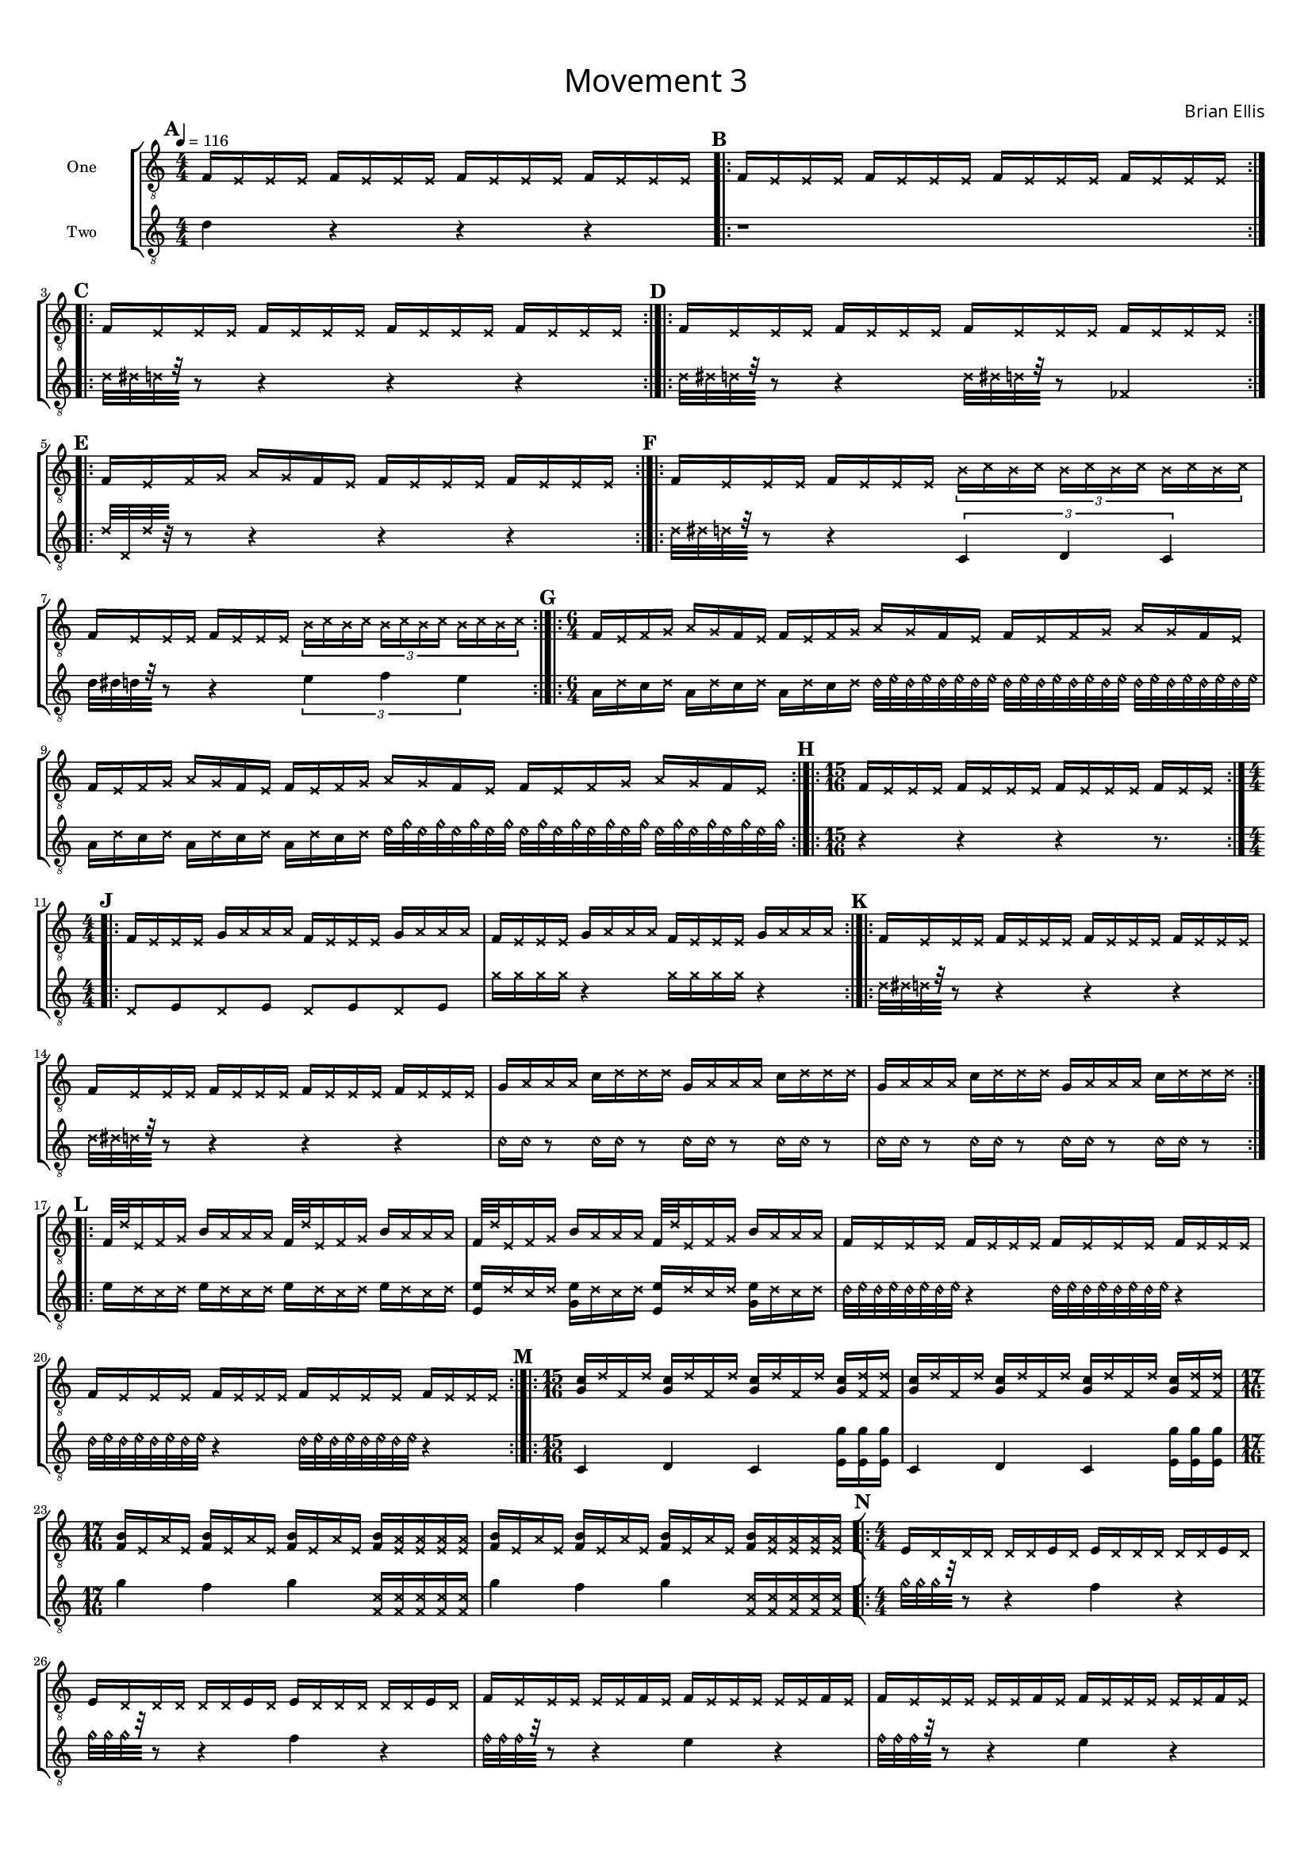 guitar_one = {
	\clef "treble_8"
	\tempo 4 = 116
	\numericTimeSignature
	\time 4/4
	\tempo 4. = 116
	\set Score.markFormatter = #format-mark-box-alphabet
\mark \default
	f16 \xNotesOn e e e \xNotesOff 
	f16 \xNotesOn e e e \xNotesOff 
	f16 \xNotesOn e e e \xNotesOff 
	f16 \xNotesOn e e e \xNotesOff
\bar ".|:"\mark \default
	f16 \xNotesOn e e e \xNotesOff 
	f16 \xNotesOn e e e \xNotesOff 
	f16 \xNotesOn e e e \xNotesOff 
	f16 \xNotesOn e e e \xNotesOff
\bar ":|.|:"\mark \default
	f16 \xNotesOn e e e \xNotesOff 
	f16 \xNotesOn e e e \xNotesOff 
	f16 \xNotesOn e e e \xNotesOff 
	f16 \xNotesOn e e e \xNotesOff
\bar ":|.|:"\mark \default
	f16 \xNotesOn e e e \xNotesOff 
	f16 \xNotesOn e e e \xNotesOff 
	f16 \xNotesOn e e e \xNotesOff 
	f16 \xNotesOn e e e \xNotesOff
\bar ":|.|:"\mark \default
	f16 \xNotesOn e f g a g \xNotesOff 
	f16 \xNotesOn e \xNotesOff 
	f16 \xNotesOn e e e \xNotesOff 
	f16 \xNotesOn e e e \xNotesOff
\bar ":|.|:"\mark \default
	f16 \xNotesOn e e e \xNotesOff 
	f16 \xNotesOn e e e \xNotesOff 
	\times 2/3 {
	\xNotesOn
	b16 [c' b c']
	b [c' b c']
	b [c' b c']
	}
	\xNotesOff
	f16 \xNotesOn e e e \xNotesOff 
	f16 \xNotesOn e e e \xNotesOff 
	\times 2/3 {
	\xNotesOn
	b16 [c' b c']
	b [c' b c']
	b [c' b c']
	}
	\xNotesOff
\bar ":|.|:"\mark \default
	\time 6/4
	f16 \xNotesOn e f g a g \xNotesOff 
	f16 \xNotesOn e \xNotesOff 
	f16 \xNotesOn e f g a g \xNotesOff 
	f16 \xNotesOn e \xNotesOff 
	f16 \xNotesOn e f g a g \xNotesOff 
	f16 \xNotesOn e \xNotesOff 
	f16 \xNotesOn e f g a g \xNotesOff 
	f16 \xNotesOn e \xNotesOff 
	f16 \xNotesOn e f g a g \xNotesOff 
	f16 \xNotesOn e \xNotesOff 
	f16 \xNotesOn e f g a g \xNotesOff 
	f16 \xNotesOn e \xNotesOff 
\bar ":|.|:"\mark \default
	\time 15/16
	f16 [ \xNotesOn e e e] \xNotesOff 
	f16 [ \xNotesOn e e e] \xNotesOff 
	f16 [ \xNotesOn e e e] \xNotesOff 
	f16 [ \xNotesOn e e] \xNotesOff 
\bar ":|.|:"\mark \default
	\time 4/4
	f16 \xNotesOn e e e \xNotesOff 
	g16 \xNotesOn a a a \xNotesOff 
	f16 \xNotesOn e e e \xNotesOff 
	g16 \xNotesOn a a a \xNotesOff
	f16 \xNotesOn e e e \xNotesOff 
	g16 \xNotesOn a a a \xNotesOff 
	f16 \xNotesOn e e e \xNotesOff 
	g16 \xNotesOn a a a \xNotesOff
\bar ":|.|:"\mark \default
	f16 \xNotesOn e e e \xNotesOff 
	f16 \xNotesOn e e e \xNotesOff 
	f16 \xNotesOn e e e \xNotesOff 
	f16 \xNotesOn e e e \xNotesOff
	f16 \xNotesOn e e e \xNotesOff 
	f16 \xNotesOn e e e \xNotesOff 
	f16 \xNotesOn e e e \xNotesOff 
	f16 \xNotesOn e e e \xNotesOff

	g16 \xNotesOn a a a \xNotesOff 
	c'16 \xNotesOn d' d' d' \xNotesOff 
	g16 \xNotesOn a a a \xNotesOff 
	c'16 \xNotesOn d' d' d' \xNotesOff 
	g16 \xNotesOn a a a \xNotesOff 
	c'16 \xNotesOn d' d' d' \xNotesOff 
	g16 \xNotesOn a a a \xNotesOff 
	c'16 \xNotesOn d' d' d' \xNotesOff 

\bar ":|.|:"\mark \default
	f32 \xNotesOn d' e16 f g \xNotesOff 
	b16 \xNotesOn a a a \xNotesOff 
	f32 \xNotesOn d' e16 f g \xNotesOff 
	b16 \xNotesOn a a a \xNotesOff 
	f32 \xNotesOn d' e16 f g \xNotesOff 
	b16 \xNotesOn a a a \xNotesOff 
	f32 \xNotesOn d' e16 f g \xNotesOff 
	b16 \xNotesOn a a a \xNotesOff 
	
	f16 \xNotesOn e e e \xNotesOff 
	f16 \xNotesOn e e e \xNotesOff 
	f16 \xNotesOn e e e \xNotesOff 
	f16 \xNotesOn e e e \xNotesOff
	f16 \xNotesOn e e e \xNotesOff 
	f16 \xNotesOn e e e \xNotesOff 
	f16 \xNotesOn e e e \xNotesOff 
	f16 \xNotesOn e e e \xNotesOff
\bar ":|.|:"\mark \default
	\time 15/16
	<g c'> 16 [ \xNotesOn d' f d'] \xNotesOff 
	<g c'> 16 [ \xNotesOn d' f d'] \xNotesOff 
	<g c'> 16 [ \xNotesOn d' f d'] \xNotesOff 
	<g c'> 16 [ \xNotesOn <d' f> <d' f>] \xNotesOff 
	<g c'> 16 [ \xNotesOn d' f d'] \xNotesOff 
	<g c'> 16 [ \xNotesOn d' f d'] \xNotesOff 
	<g c'> 16 [ \xNotesOn d' f d'] \xNotesOff 
	<g c'> 16 [ \xNotesOn <d' f> <d' f>] \xNotesOff 
	\time 17/16
	<f b> 16 [ \xNotesOn e a e] \xNotesOff 
	<f b> 16 [ \xNotesOn e a e] \xNotesOff 
	<f b> 16 [ \xNotesOn e a e] \xNotesOff  
	<f b> 16 [ \xNotesOn <e a> <e a> <e a> <e a> ] \xNotesOff 
	<f b> 16 [ \xNotesOn e a e] \xNotesOff 
	<f b> 16 [ \xNotesOn e a e] \xNotesOff 
	<f b> 16 [ \xNotesOn e a e] \xNotesOff  
	<f b> 16 [ \xNotesOn <e a> <e a> <e a> <e a> ] \xNotesOff
\bar "[|:"\mark \default
	\time 4/4
	e16 \xNotesOn d d d d d \xNotesOff
	e16 \xNotesOn d \xNotesOff
	e16 \xNotesOn d d d d d \xNotesOff
	e16 \xNotesOn d \xNotesOff
	e16 \xNotesOn d d d d d \xNotesOff
	e16 \xNotesOn d \xNotesOff
	e16 \xNotesOn d d d d d \xNotesOff
	e16 \xNotesOn d \xNotesOff
	
	f16 \xNotesOn e e e e e \xNotesOff
	f16 \xNotesOn e \xNotesOff
	f16 \xNotesOn e e e e e \xNotesOff
	f16 \xNotesOn e \xNotesOff
	f16 \xNotesOn e e e e e \xNotesOff
	f16 \xNotesOn e \xNotesOff
	f16 \xNotesOn e e e e e \xNotesOff
	f16 \xNotesOn e \xNotesOff

	g16 \xNotesOn f f f f f \xNotesOff
	g16 \xNotesOn f \xNotesOff
	g16 \xNotesOn f f f f f \xNotesOff
	g16 \xNotesOn f \xNotesOff
	g16 \xNotesOn f f f f f \xNotesOff
	g16 \xNotesOn f \xNotesOff
	g16 \xNotesOn f f f f f \xNotesOff
	g16 \xNotesOn f \xNotesOff
	
	a16 \xNotesOn g g g g g \xNotesOff
	a16 \xNotesOn g \xNotesOff
	a16 \xNotesOn g g g g g \xNotesOff
	a16 \xNotesOn g \xNotesOff
	a16 \xNotesOn g g g g g \xNotesOff
	a16 \xNotesOn g \xNotesOff
	a16 \xNotesOn g g g g g \xNotesOff
	a16 \xNotesOn g \xNotesOff	
	
	b16 \xNotesOn a a a a a \xNotesOff
	b16 \xNotesOn a \xNotesOff
	b16 \xNotesOn a a a a a \xNotesOff
	b16 \xNotesOn a \xNotesOff
	b16 \xNotesOn a a a a a \xNotesOff
	b16 \xNotesOn a \xNotesOff
	b16 \xNotesOn a a a a a \xNotesOff
	b16 \xNotesOn a \xNotesOff
\bar ":|.|:"\mark \default
	c'16 \xNotesOn b b b b b \xNotesOff
	c'16 \xNotesOn b \xNotesOff
	c'16 \xNotesOn b b b b b \xNotesOff
	c'16 \xNotesOn b \xNotesOff
	c'16 \xNotesOn b b b b b \xNotesOff
	c'16 \xNotesOn b \xNotesOff
	c'16 \xNotesOn b b b b b \xNotesOff
	c'16 \xNotesOn b \xNotesOff
	
	d'16 \xNotesOn c' c' c' c' c' \xNotesOff
	d'16 \xNotesOn c' \xNotesOff
	d'16 \xNotesOn c' c' c' c' c' \xNotesOff
	d'16 \xNotesOn c' \xNotesOff
	d'16 \xNotesOn c' c' c' c' c' \xNotesOff
	d'16 \xNotesOn c' \xNotesOff
	d'16 \xNotesOn c' c' c' c' c' \xNotesOff
	d'16 \xNotesOn c' \xNotesOff
	
	e'16 \xNotesOn d' d' d' d' d' \xNotesOff
	e'16 \xNotesOn d' \xNotesOff
	e'16 \xNotesOn d' d' d' d' d' \xNotesOff
	e'16 \xNotesOn d' \xNotesOff
	e'16 \xNotesOn d' d' d' d' d' \xNotesOff
	e'16 \xNotesOn d' \xNotesOff
	e'16 \xNotesOn d' d' d' d' d' \xNotesOff
	e'16 \xNotesOn d' \xNotesOff
	
	f'16 \xNotesOn e' e' e' e' e' \xNotesOff
	f'16 \xNotesOn e' \xNotesOff
	f'16 \xNotesOn e' e' e' e' e' \xNotesOff
	f'16 \xNotesOn e' \xNotesOff
	f'16 \xNotesOn e' e' e' e' e' \xNotesOff
	f'16 \xNotesOn e' \xNotesOff
	f'16 \xNotesOn e' e' e' e' e' \xNotesOff
	f'16 \xNotesOn e' \xNotesOff
	
	g'16 \xNotesOn f' f' f' f' f' \xNotesOff
	g'16 \xNotesOn f' \xNotesOff
	g'16 \xNotesOn f' f' f' f' f' \xNotesOff
	g'16 \xNotesOn f' \xNotesOff
	g'16 \xNotesOn f' f' f' f' f' \xNotesOff
	g'16 \xNotesOn f' \xNotesOff
	g'16 \xNotesOn f' f' f' f' f' \xNotesOff
	g'16 \xNotesOn f' \xNotesOff
	
\bar ":|]"\mark \default
	\time 5/4
	<f g'>16 \xNotesOn e \xNotesOff 
	<f g'>16 \xNotesOn e \xNotesOff 
	<g g'>16 \xNotesOn f \xNotesOff 
	<g g'>16 \xNotesOn f \xNotesOff 
	<a g'>16 \xNotesOn g \xNotesOff
	<a g'>16 \xNotesOn g \xNotesOff 
	<b g'>16 \xNotesOn a \xNotesOff 
	<b g'>16 \xNotesOn a \xNotesOff 
	<c' g'>16 \xNotesOn b \xNotesOff
	<c' g'>16 \xNotesOn b \xNotesOff
\bar ":|.|:"\mark \default	
	<c' g'>16 \xNotesOn b \xNotesOff 
	<c' g'>16 \xNotesOn b \xNotesOff 
	<d' g'>16 \xNotesOn c' \xNotesOff 
	<d' g'>16 \xNotesOn c' \xNotesOff 
	<e' g'>16 \xNotesOn d' \xNotesOff
	<e' g'>16 \xNotesOn d' \xNotesOff 
	<f' g'>16 \xNotesOn e' \xNotesOff 
	<f' g'>16 \xNotesOn e' \xNotesOff 
	<g' g'>16 \xNotesOn f' \xNotesOff
	<g' g'>16 \xNotesOn f' \xNotesOff
\bar ":|.|:"\mark \default
	a' g' \xNotesOn f' \xNotesOff g'
	a' g' \xNotesOn f' \xNotesOff g'
	b' g' \xNotesOn f' \xNotesOff g'
	b' g' \xNotesOn f' \xNotesOff g'
	c'' g' \xNotesOn f' \xNotesOff g'
	c'' g' \xNotesOn f' \xNotesOff g'
	d'' g' \xNotesOn f' \xNotesOff g'
	d'' g' \xNotesOn f' \xNotesOff g'
	e'' g' \xNotesOn f' \xNotesOff g'
	e'' g' \xNotesOn f' \xNotesOff g'
\bar ":|."
	r1\fermata r4
}	

%~~~~~~~~~~~~~~~~~~~~~~~~~~~~~~~~~~~~~~~~~~~~~~~~~~~~~~~~~~~~~~~~~~~~~~~~~~~~
guitar_two = {
	\numericTimeSignature
	\clef "treble_8"
	\tempo 4. = 116
	\set Score.markFormatter = #format-mark-box-alphabet
	d'4 r4 r r
	r1
	\xNotesOn
	d'32 [dis' d' r] r8 r4 r r
	d'32 [dis' d' r] r8 r4 d'32 [dis' d' r] r8 fes4
	d'32 [d d' r] r8 r4 r r
	d'32 [dis' d' r] \xNotesOff r8 r4 \times 2/3 { c4 d c}
	d'32 [dis' d' r] \xNotesOff r8 r4 \times 2/3 { e'4 f' e'}
	a16 \xNotesOn d' \xNotesOff c' \xNotesOn d' \xNotesOff
	a16 \xNotesOn d' \xNotesOff c' \xNotesOn d' \xNotesOff
	a16 \xNotesOn d' \xNotesOff c' \xNotesOn d' \xNotesOff
	\harmonicsOn
	d'32 e' d' e' d' e' d' e' d' e' d' e' d' e' d' e' d' e' d' e' d' e' d' e' 
	\harmonicsOff
	a16 \xNotesOn d' \xNotesOff c' \xNotesOn d' \xNotesOff
	a16 \xNotesOn d' \xNotesOff c' \xNotesOn d' \xNotesOff
	a16 \xNotesOn d' \xNotesOff c' \xNotesOn d' \xNotesOff
	\harmonicsOn
	e'32 g' e' g' e' g' e' g' e' g' e' g' e' g' e' g' e' g' e' g' e' g' e' g' 
	\harmonicsOff
	r4 r r r8.
	\xNotesOn d8 \xNotesOff e \xNotesOn d8 \xNotesOff e 
	\xNotesOn d8 \xNotesOff e \xNotesOn d8 \xNotesOff e 
	\xNotesOn g'16 g' g' g' r4 g'16 g' g' g' \xNotesOff r4
	
	\xNotesOn
	d'32 [dis' d' r] r8 r4 r r \xNotesOff
	\xNotesOn
	d'32 [dis' d' r] r8 r4 r r \xNotesOff
	\harmonicsOn
	c'16 c' r8 c'16 c' r8 c'16 c' r8 c'16 c' r8 
	c'16 c' r8 c'16 c' r8 c'16 c' r8 c'16 c' r8 
	\harmonicsOff
	e'16 \xNotesOn d' c' d' \xNotesOff
	e'16 \xNotesOn d' c' d' \xNotesOff
	e'16 \xNotesOn d' c' d' \xNotesOff
	e'16 \xNotesOn d' c' d' \xNotesOff
	<e' e>16 \xNotesOn d' c' d' \xNotesOff
	<e' g>16 \xNotesOn d' c' d' \xNotesOff
	<e' e>16 \xNotesOn d' c' d' \xNotesOff
	<e' g>16 \xNotesOn d' c' d' \xNotesOff
	\harmonicsOn
	d'32 e' d' e' d' e' d' e' r4 d'32 e' d' e' d' e' d' e' r4 
	d'32 e' d' e' d' e' d' e' r4 d'32 e' d' e' d' e' d' e' r4 
	\harmonicsOff
	c4 d c <e g'>16 <e g'> <e g'>
	c4 d c <e g'>16 <e g'> <e g'>
	g'4 f' g' \xNotesOn <f c'>16 [<f c'>16 <f c'>16 <f c'>16 <f c'>16]
	\xNotesOff
	g'4 f' g' \xNotesOn <f c'>16 [<f c'>16 <f c'>16 <f c'>16 <f c'>16]
	\xNotesOff
	\harmonicsOn g'32 [g' g' r] r8 \harmonicsOff r4 f' r
	\harmonicsOn g'32 [g' g' r] r8 \harmonicsOff r4 f' r
	\harmonicsOn f'32 [f' f' r] r8 \harmonicsOff r4 e' r
	\harmonicsOn f'32 [f' f' r] r8 \harmonicsOff r4 e' r
	\harmonicsOn e'32 [e' e' r] r8 \harmonicsOff r4 d' r
	\harmonicsOn e'32 [e' e' r] r8 \harmonicsOff r4 d' r
	\harmonicsOn d'32 [d' d' r] r8 \harmonicsOff r4 c' r
	\harmonicsOn d'32 [d' d' r] r8 \harmonicsOff r4 c' r
	\harmonicsOn c'32 [c' c' r] r8 \harmonicsOff r4 b r
	\harmonicsOn c'32 [c' c' r] r8 \harmonicsOff r4 b r
	\harmonicsOn b32 [b b r] r8 \harmonicsOff r4 a r
	\harmonicsOn b32 [b b r] r8 \harmonicsOff r4 a r
	\harmonicsOn a32 [a a r] r8 \harmonicsOff r4 g r
	\harmonicsOn a32 [a a r] r8 \harmonicsOff r4 g r
	\harmonicsOn g32 [g g r] r8 \harmonicsOff r4 f r
	\harmonicsOn g32 [g g r] r8 \harmonicsOff r4 f r
	\harmonicsOn f32 [f f r] r8 \harmonicsOff r4 e r
	\harmonicsOn f32 [f f r] r8 \harmonicsOff r4 e r
	\harmonicsOn e32 [e e r] r8 \harmonicsOff r4 d r
	\harmonicsOn e32 [e e r] r8 \harmonicsOff r4 d r
	f4 d f d f
	a b a b a
	r1 r4 r1 r4
	b1_"blow"\fermata r4
	\bar "|."
	
	
	
}


\version "2.18.2"
#(set-global-staff-size 13)


\paper{
  left-margin = .75\cm
  right-margin = .75\cm
  top-margin = 1\cm
  bottom-margin = 1\cm
  ragged-last-bottom = ##t
  print-page-number = ##f
}

\header{
subtitle =\markup { 
         \override #'(font-name . "Avenir Light")
		\fontsize #5 
         "Movement 3" }
tagline=""
composer = \markup { 
         \override #'(font-name . "Avenir Light")
		\fontsize #1 
         "Brian Ellis" }
tagline = " "
}

\score{
\layout {}
%\midi {}

\new StaffGroup

<<
\new Staff \with {
  instrumentName = #"One"
  midiInstrument = "Acoustic Guitar (nylon)"
} \absolute {\guitar_one}

\new Staff \with {
  instrumentName = #"Two"
  midiInstrument = "Acoustic Guitar (steel)"
} \absolute {\guitar_two}
>>
}
